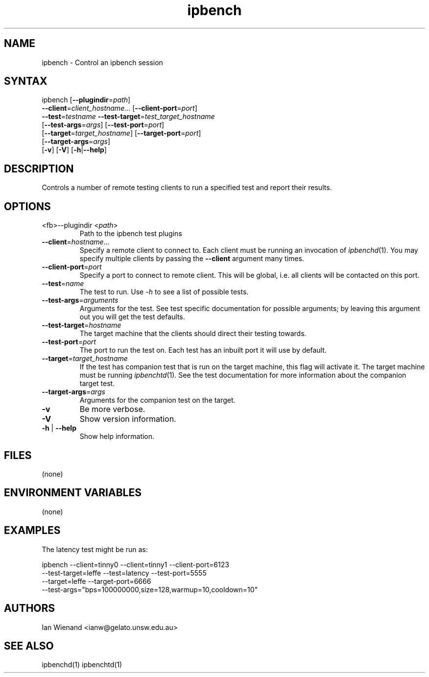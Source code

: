 .TH "ipbench" "1" "18 Feb 2004" "Ian Wienand" "ipbench"
.SH "NAME"
.LP 
ipbench \- Control an ipbench session
.SH "SYNTAX"
.LP 
ipbench [\fB\-\-plugindir\fP=\fIpath\fP]
.br 
\fB\-\-client\fP=\fIclient_hostname\fP... [\fB\-\-client\-port\fP=\fIport\fP]
.br 
\fB\-\-test\fP=\fItestname\fP \fB\-\-test\-target\fP=\fItest_target_hostname\fP
.br 
[\fB\-\-test\-args\fP=\fIargs\fP] [\fB\-\-test\-port\fP=\fIport\fP] 
.br 
[\fB\-\-target\fP=\fItarget_hostname\fP] [\fB\-\-target\-port\fP=\fIport\fP]
.br 
[\fB\-\-target\-args\fP=\fIargs\fP]
.br 
[\fB\-v\fP] [\fB\-V\fP] [\fB\-h\fP|\fB\-\-help\fP]
.SH "DESCRIPTION"
.LP 
Controls a number of remote testing clients to run a specified test and report their results.
.SH "OPTIONS"
.LP 
.TP 
<fb>\-\-plugindir\fR <\fIpath\fP>
Path to the ipbench test plugins
.TP 
\fB\-\-client\fP=\fIhostname\fP...
Specify a remote client to connect to.  Each client must be running an invocation of \fIipbenchd\fP(1).  You may specify multiple clients by passing the \fB\-\-client\fP argument many times.
.TP 
\fB\-\-client\-port\fP=\fIport\fP
Specify a port to connect to remote client.  This will be global, i.e. all clients will be contacted on this port.
.TP 
\fB\-\-test\fP=\fIname\fP
The test to run.  Use \fI\-h\fP to see a list of possible tests.
.TP 
\fB\-\-test\-args\fP=\fIarguments\fP
Arguments for the test.  See test specific documentation for possible arguments; by leaving this argument out you will get the test defaults.
.TP 
\fB\-\-test\-target\fP=\fIhostname\fP
The target machine that the clients should direct their testing towards.
.TP 
\fB\-\-test\-port\fP=\fIport\fP
The port to run the test on.  Each test has an inbuilt port it will use by default.
.TP 
\fB\-\-target\fP=\fItarget_hostname\fP
If the test has companion test that is run on the target machine, this flag will activate it.  The target machine must be running \fIipbenchtd\fP(1).  See the test documentation for more information about the companion target test.
.TP 
\fB\-\-target\-args\fP=\fIargs\fP
Arguments for the companion test on the target.
.TP 
\fB\-v\fP
Be more verbose.
.TP 
\fB\-V\fP
Show version information.
.TP 
\fB\-h\fP | \fB\-\-help\fP
Show help information.
.SH "FILES"
.LP 
(none)
.SH "ENVIRONMENT VARIABLES"
.LP 
(none)
.SH "EXAMPLES"
.LP 
The latency test might be run as:
.LP 
ipbench \-\-client=tinny0 \-\-client=tinny1 \-\-client\-port=6123
.br 
\-\-test\-target=leffe \-\-test=latency \-\-test\-port=5555
.br 
\-\-target=leffe \-\-target\-port=6666
.br 
\-\-test\-args="bps=100000000,size=128,warmup=10,cooldown=10"
.SH "AUTHORS"
.LP 
Ian Wienand <ianw@gelato.unsw.edu.au>
.SH "SEE ALSO"
.LP 
ipbenchd(1) ipbenchtd(1)
